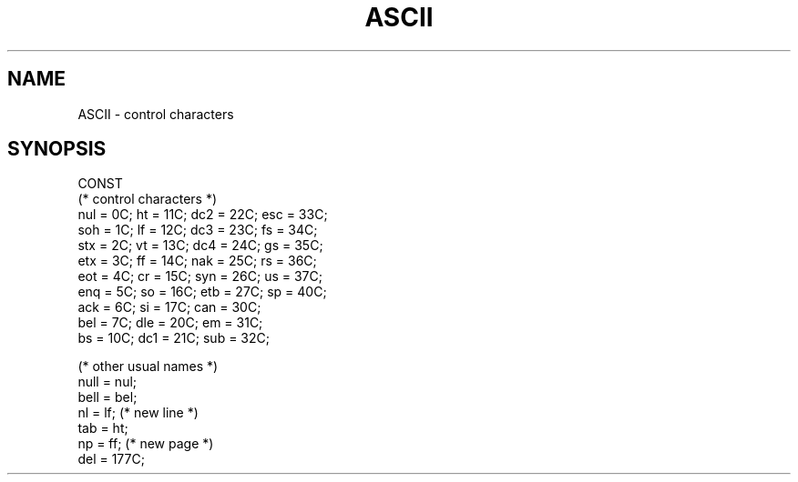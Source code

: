 .\" ---------------------------------------------------------------------------
.\" Ulm's Modula-2 Compiler and Library Documentation
.\" Copyright (C) 1983-1996 by University of Ulm, SAI, 89069 Ulm, Germany
.\" ---------------------------------------------------------------------------
.TH ASCII 3 "local:Borchert"
.SH NAME
ASCII \- control characters
.SH SYNOPSIS
.Pg
CONST
   (* control characters *)
   nul = 0C;   ht  = 11C;  dc2 = 22C;  esc = 33C;  
   soh = 1C;   lf  = 12C;  dc3 = 23C;  fs  = 34C;  
   stx = 2C;   vt  = 13C;  dc4 = 24C;  gs  = 35C;  
   etx = 3C;   ff  = 14C;  nak = 25C;  rs  = 36C;  
   eot = 4C;   cr  = 15C;  syn = 26C;  us  = 37C;  
   enq = 5C;   so  = 16C;  etb = 27C;  sp  = 40C;  
   ack = 6C;   si  = 17C;  can = 30C;  
   bel = 7C;   dle = 20C;  em  = 31C;  
   bs  = 10C;  dc1 = 21C;  sub = 32C;  
.sp 0.7
   (* other usual names *)
   null = nul;
   bell = bel;
   nl   = lf; (* new line *)
   tab  = ht;
   np   = ff; (* new page *)
.sp 0.3
   del  = 177C;
.Pe
.\" ---------------------------------------------------------------------------
.\" $Id: ASCII.3,v 1.2 1997/02/25 17:36:51 borchert Exp $
.\" ---------------------------------------------------------------------------
.\" $Log: ASCII.3,v $
.\" Revision 1.2  1997/02/25  17:36:51  borchert
.\" formatting changed
.\"
.\" Revision 1.1  1996/12/04  18:19:00  martin
.\" Initial revision
.\"
.\" ---------------------------------------------------------------------------
